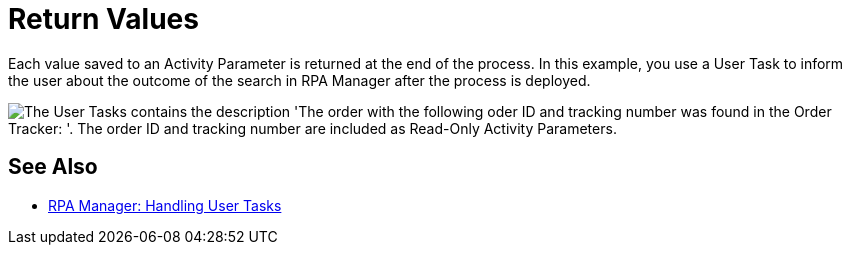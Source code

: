 = Return Values

Each value saved to an Activity Parameter is returned at the end of the process. In this example, you use a User Task to inform the user about the outcome of the search in RPA Manager after the process is deployed.

image::usecase-legacysystem-usertask.png["The User Tasks contains the description 'The order with the following oder ID and tracking number was found in the Order Tracker: '. The order ID and tracking number are included as Read-Only Activity Parameters."]

== See Also

* xref:rpa-manager::myrpa-handle.adoc[RPA Manager: Handling User Tasks]